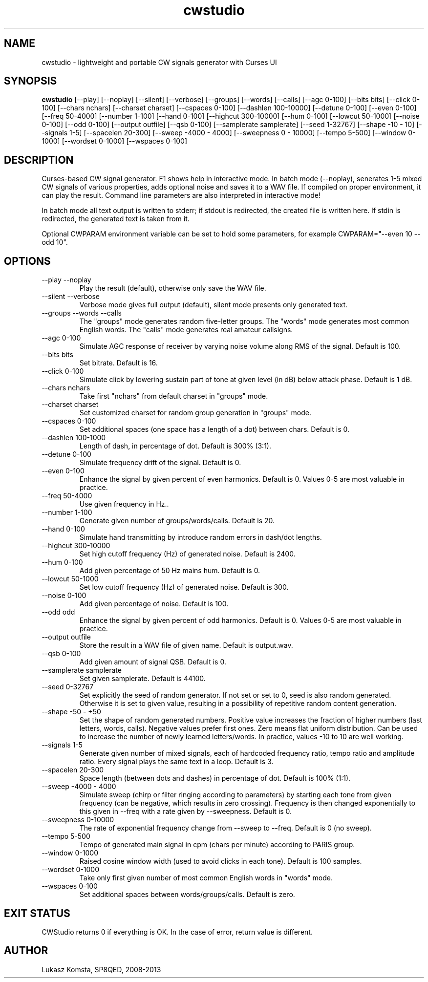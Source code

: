.TH cwstudio 1  "April 24, 2013" "" ""
.SH NAME
cwstudio \- lightweight and portable CW signals generator with Curses UI
.SH SYNOPSIS
.B cwstudio
[\-\-play]
[\-\-noplay]
[\-\-silent]
[\-\-verbose]
[\-\-groups]
[\-\-words]
[\-\-calls]
[\-\-agc 0-100]
[\-\-bits bits]
[\-\-click 0-100]
[\-\-chars nchars]
[\-\-charset charset]
[\-\-cspaces 0-100]
[\-\-dashlen 100-10000]
[\-\-detune 0-100]
[\-\-even 0-100]
[\-\-freq 50-4000]
[\-\-number 1-100]
[\-\-hand 0-100]
[\-\-highcut 300-10000]
[\-\-hum 0-100]
[\-\-lowcut 50-1000]
[\-\-noise 0-100]
[\-\-odd 0-100]
[\-\-output outfile]
[\-\-qsb 0-100]
[\-\-samplerate samplerate]
[\-\-seed 1-32767]
[\-\-shape -10 - 10]
[\-\-signals 1-5]
[\-\-spacelen 20-300]
[\-\-sweep -4000 - 4000]
[\-\-sweepness 0 - 10000]
[\-\-tempo 5-500]
[\-\-window 0-1000]
[\-\-wordset 0-1000]
[\-\-wspaces 0-100] 
.SH DESCRIPTION
Curses-based CW signal generator. F1 shows help in interactive mode. In batch mode (--noplay), senerates 1-5 mixed CW signals of various properties, adds 
optional noise and saves it to a WAV file. If compiled on proper environment, it can play the result. Command line parameters are also interpreted in
interactive mode!
.PP
In batch mode all text output is written to stderr; if stdout is redirected, the created file is written here. If stdin is redirected, the generated text is taken from it.
.PP
Optional CWPARAM environment variable can be set to hold some parameters, for example CWPARAM="--even 10 --odd 10".
.SH OPTIONS
.TP
\-\-play \-\-noplay
Play the result (default), otherwise only save the WAV file.
.TP
\-\-silent \-\-verbose
Verbose mode gives full output (default), silent mode presents only generated text.
.TP
\-\-groups \-\-words \-\-calls
The "groups" mode generates random five-letter groups. The "words" mode generates most common English words. The "calls" mode generates real amateur callsigns.
.TP
\-\-agc 0-100
Simulate AGC response of receiver by varying noise volume along RMS of the signal. Default is 100.
.TP
\-\-bits bits
Set bitrate. Default is 16.
.TP
\-\-click 0-100
Simulate click by lowering sustain part of tone at given level (in dB) below attack phase. Default is 1 dB.
.TP
\-\-chars nchars
Take first "nchars" from default charset in "groups" mode.
.TP
\-\-charset charset
Set customized charset for random group generation in "groups" mode.
.TP
\-\-cspaces 0-100
Set additional spaces (one space has a length of a dot) between chars. Default is 0.
.TP
\-\-dashlen 100-1000
Length of dash, in percentage of dot. Default is 300% (3:1).
.TP
\-\-detune 0-100
Simulate frequency drift of the signal. Default is 0.
.TP
\-\-even 0-100
Enhance the signal by given percent of even harmonics. Default is 0. Values 0-5 are most valuable in practice.
.TP
\-\-freq 50-4000
Use given frequency in Hz..
.TP
\-\-number 1-100
Generate given number of groups/words/calls. Default is 20.
.TP
\-\-hand 0-100
Simulate hand transmitting by introduce random errors in dash/dot lengths.
.TP
\-\-highcut 300-10000
Set high cutoff frequency (Hz) of generated noise. Default is 2400.
.TP
\-\-hum 0-100
Add given percentage of 50 Hz mains hum. Default is 0.
.TP
\-\-lowcut 50-1000
Set low cutoff frequency (Hz) of generated noise. Default is 300.
.TP
\-\-noise 0-100
Add given percentage of noise. Default is 100.
.TP
\-\-odd odd
Enhance the signal by given percent of odd harmonics. Default is 0. Values 0-5 are most valuable in practice.
.TP
\-\-output outfile
Store the result in a WAV file of given name. Default is output.wav.
.TP
\-\-qsb 0-100
Add given amount of signal QSB. Default is 0.
.TP
\-\-samplerate samplerate
Set given samplerate. Default is 44100.
.TP
\-\-seed 0-32767
Set explicitly the seed of random generator. If not set or set to 0, seed is also random generated. Otherwise it is set to given value, resulting in a possibility of repetitive random content generation.
.TP
\-\-shape -50 - +50
Set the shape of random generated numbers. Positive value increases the fraction of higher numbers (last letters, words, calls). Negative values prefer first ones. Zero means flat uniform distribution. 
Can be used to increase the number of newly learned letters/words. In practice, values -10 to 10 are well working.
.TP
\-\-signals 1-5
Generate given number of mixed signals, each of hardcoded frequency ratio, tempo ratio and amplitude ratio. Every signal plays the same text in a loop. Default is 3.
.TP
\-\-spacelen 20-300
Space length (between dots and dashes) in percentage of dot. Default is 100% (1:1).
.TP
\-\-sweep -4000 - 4000
Simulate sweep (chirp or filter ringing according to parameters) by starting each tone from given frequency (can be negative, which results in zero crossing). Frequency is then changed exponentially to this given in --freq with a rate given by --sweepness. Default is 0.
.TP
\-\-sweepness 0-10000
The rate of exponential frequency change from --sweep to --freq. Default is 0 (no sweep).
.TP
\-\-tempo 5-500
Tempo of generated main signal in cpm (chars per minute) according to PARIS group.
.TP
\-\-window 0-1000
Raised cosine window width (used to avoid clicks in each tone). Default is 100 samples.
.TP
\-\-wordset 0-1000
Take only first given number of most common English words in "words" mode.
.TP
\-\-wspaces 0-100
Set additional spaces between words/groups/calls. Default is zero.
.PP
.SH EXIT STATUS
CWStudio returns 0 if everything is OK. In the case of error, return value is different.
.SH AUTHOR
Lukasz Komsta, SP8QED, 2008-2013
